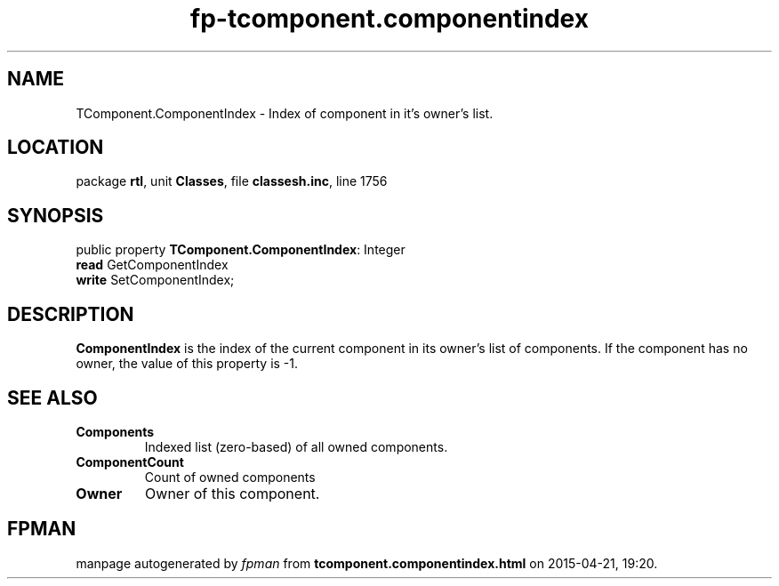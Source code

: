 .\" file autogenerated by fpman
.TH "fp-tcomponent.componentindex" 3 "2014-03-14" "fpman" "Free Pascal Programmer's Manual"
.SH NAME
TComponent.ComponentIndex - Index of component in it's owner's list.
.SH LOCATION
package \fBrtl\fR, unit \fBClasses\fR, file \fBclassesh.inc\fR, line 1756
.SH SYNOPSIS
public property \fBTComponent.ComponentIndex\fR: Integer
  \fBread\fR GetComponentIndex
  \fBwrite\fR SetComponentIndex;
.SH DESCRIPTION
\fBComponentIndex\fR is the index of the current component in its owner's list of components. If the component has no owner, the value of this property is -1.


.SH SEE ALSO
.TP
.B Components
Indexed list (zero-based) of all owned components.
.TP
.B ComponentCount
Count of owned components
.TP
.B Owner
Owner of this component.

.SH FPMAN
manpage autogenerated by \fIfpman\fR from \fBtcomponent.componentindex.html\fR on 2015-04-21, 19:20.

